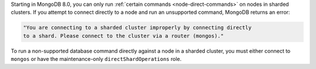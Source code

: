 .. start-note

Starting in MongoDB 8.0, you can only run :ref:`certain commands 
<node-direct-commands>` on nodes in sharded clusters. If you attempt to 
connect directly to a node and run an unsupported command, MongoDB returns an error:

.. code-block:: none

   "You are connecting to a sharded cluster improperly by connecting directly 
   to a shard. Please connect to the cluster via a router (mongos)."
.. end-short-note

To run a non-supported database command directly against a node in a sharded
cluster, you must either connect to ``mongos`` or have the maintenance-only 
``directShardOperations`` role.